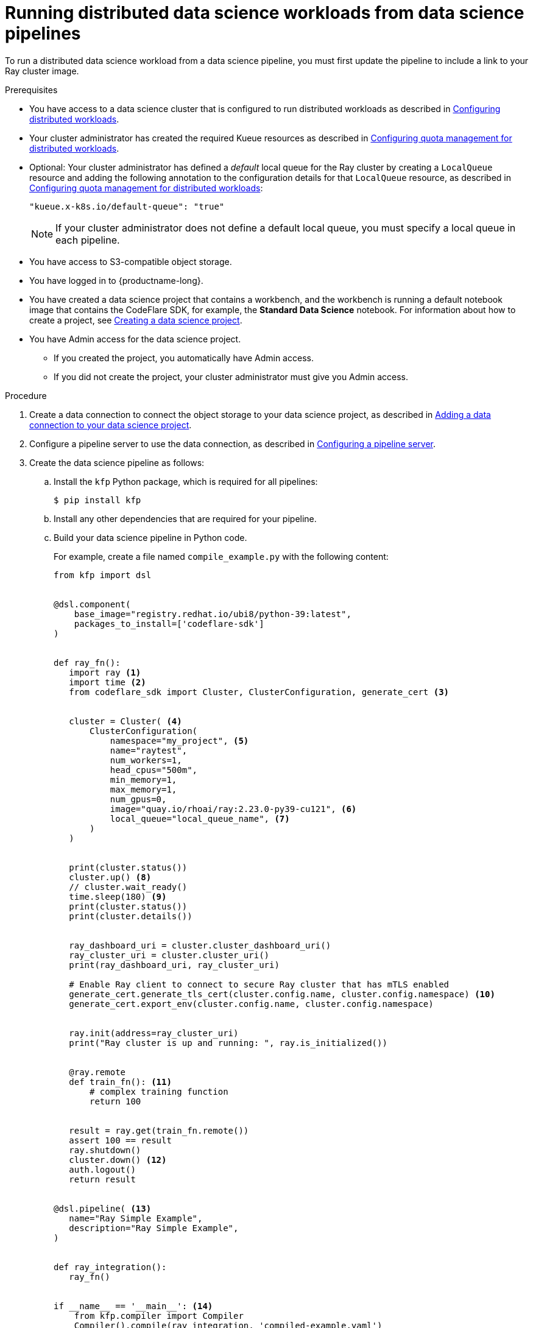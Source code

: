 :_module-type: PROCEDURE

[id="running-distributed-data-science-workloads-from-ds-pipelines_{context}"]
= Running distributed data science workloads from data science pipelines

[role='_abstract']
To run a distributed data science workload from a data science pipeline, you must first update the pipeline to include a link to your Ray cluster image.

.Prerequisites
ifdef::upstream,self-managed[]
* You have logged in to {openshift-platform} with the `cluster-admin` role.
endif::[]
ifdef::cloud-service[]
* You have logged in to OpenShift with the `cluster-admin` role.
endif::[]

ifndef::upstream[]
* You have access to a data science cluster that is configured to run distributed workloads as described in link:{rhoaidocshome}{default-format-url}/working_with_distributed_workloads/configuring-distributed-workloads_distributed-workloads[Configuring distributed workloads].
endif::[]
ifdef::upstream[]
* You have access to a data science cluster that is configured to run distributed workloads as described in link:{odhdocshome}/working-with-distributed-workloads/#configuring-distributed-workloads_distributed-workloads[Configuring distributed workloads].
endif::[]

ifndef::upstream[]
* Your cluster administrator has created the required Kueue resources as described in link:{rhoaidocshome}{default-format-url}/working_with_distributed_workloads/configuring-distributed-workloads_distributed-workloads#configuring-quota-management-for-distributed-workloads_distributed-workloads[Configuring quota management for distributed workloads].
endif::[]
ifdef::upstream[]
* Your cluster administrator has created the required Kueue resources as described in link:{odhdocshome}/working-with-distributed-workloads/#configuring-quota-management-for-distributed-workloads_distributed-workloads[Configuring quota management for distributed workloads].
endif::[]

ifndef::upstream[]
* Optional: Your cluster administrator has defined a _default_ local queue for the Ray cluster by creating a `LocalQueue` resource and adding the following annotation to the configuration details for that `LocalQueue` resource, as described in link:{rhoaidocshome}{default-format-url}/working_with_distributed_workloads/configuring-distributed-workloads_distributed-workloads#configuring-quota-management-for-distributed-workloads_distributed-workloads[Configuring quota management for distributed workloads]:
+
[source,bash]
----
"kueue.x-k8s.io/default-queue": "true"
----
+
[NOTE]
====
If your cluster administrator does not define a default local queue, you must specify a local queue in each pipeline.
====
endif::[]
ifdef::upstream[]
* Optional: Your cluster administrator has defined a _default_ local queue for the Ray cluster by creating a `LocalQueue` resource and adding the following annotation to the configuration details for that `LocalQueue` resource, as described in link:{odhdocshome}/working-with-distributed-workloads/#configuring-quota-management-for-distributed-workloads_distributed-workloads[Configuring quota management for distributed workloads]:
+
[source,bash]
----
"kueue.x-k8s.io/default-queue": "true"
----
+
[NOTE]
====
If your cluster administrator does not define a default local queue, you must specify a local queue in each pipeline.
====
endif::[]


* You have access to S3-compatible object storage.
* You have logged in to {productname-long}.

ifndef::upstream[]
* You have created a data science project that contains a workbench, and the workbench is running a default notebook image that contains the CodeFlare SDK, for example, the *Standard Data Science* notebook. For information about how to create a project, see link:{rhoaidocshome}{default-format-url}/working_on_data_science_projects/working-on-data-science-projects_nb-server#creating-a-data-science-project_nb-server[Creating a data science project].
endif::[]
ifdef::upstream[]
* You have created a data science project that contains a workbench, and the workbench is running a default notebook image that contains the CodeFlare SDK, for example, the *Standard Data Science* notebook. For information about how to create a project, see link:{odhdocshome}/working-on-data-science-projects/#_using_data_science_projects[Creating a data science project].
endif::[]

* You have Admin access for the data science project.
** If you created the project, you automatically have Admin access. 
** If you did not create the project, your cluster administrator must give you Admin access.

.Procedure
ifndef::upstream[]
. Create a data connection to connect the object storage to your data science project, as described in link:{rhoaidocshome}{default-format-url}/working_on_data_science_projects/working-on-data-science-projects_nb-server#adding-a-data-connection-to-your-data-science-project_nb-server[Adding a data connection to your data science project].
endif::[]
ifdef::upstream[]
. Create a data connection to connect the object storage to your data science project, as described in link:{odhdocshome}/working-on-data-science-projects/#adding-a-data-connection-to-your-data-science-project_nb-server[Adding a data connection to your data science project].
endif::[]

ifndef::upstream[]
. Configure a pipeline server to use the data connection, as described in link:{rhoaidocshome}{default-format-url}/working_on_data_science_projects/working-with-data-science-pipelines_ds-pipelines#configuring-a-pipeline-server_ds-pipelines[Configuring a pipeline server].
endif::[]
ifdef::upstream[]
. Configure a pipeline server to use the data connection, as described in link:{odhdocshome}/working-on-data-science-projects/#configuring-a-pipeline-server_ds-pipelines[Configuring a pipeline server].
endif::[]

. Create the data science pipeline as follows:
.. Install the `kfp` Python package, which is required for all pipelines:
+
[source,bash]
----
$ pip install kfp
----
.. Install any other dependencies that are required for your pipeline.
.. Build your data science pipeline in Python code.
+
For example, create a file named `compile_example.py` with the following content:
+
[source,Python]
----
from kfp import dsl


@dsl.component(
    base_image="registry.redhat.io/ubi8/python-39:latest",
    packages_to_install=['codeflare-sdk']
)


def ray_fn():
   import ray <1>
   import time <2>
   from codeflare_sdk import Cluster, ClusterConfiguration, generate_cert <3>


   cluster = Cluster( <4>
       ClusterConfiguration(
           namespace="my_project", <5>
           name="raytest",
           num_workers=1,
           head_cpus="500m",
           min_memory=1,
           max_memory=1,
           num_gpus=0,
           image="quay.io/rhoai/ray:2.23.0-py39-cu121", <6>
           local_queue="local_queue_name", <7>
       )
   )


   print(cluster.status())
   cluster.up() <8>
   // cluster.wait_ready() 
   time.sleep(180) <9>
   print(cluster.status())
   print(cluster.details())


   ray_dashboard_uri = cluster.cluster_dashboard_uri()
   ray_cluster_uri = cluster.cluster_uri()
   print(ray_dashboard_uri, ray_cluster_uri)

   # Enable Ray client to connect to secure Ray cluster that has mTLS enabled
   generate_cert.generate_tls_cert(cluster.config.name, cluster.config.namespace) <10>
   generate_cert.export_env(cluster.config.name, cluster.config.namespace)


   ray.init(address=ray_cluster_uri)
   print("Ray cluster is up and running: ", ray.is_initialized())


   @ray.remote
   def train_fn(): <11>
       # complex training function
       return 100


   result = ray.get(train_fn.remote())
   assert 100 == result
   ray.shutdown()
   cluster.down() <12>
   auth.logout()
   return result


@dsl.pipeline( <13>
   name="Ray Simple Example",
   description="Ray Simple Example",
)


def ray_integration(): 
   ray_fn()


if __name__ == '__main__': <14>
    from kfp.compiler import Compiler
    Compiler().compile(ray_integration, 'compiled-example.yaml')

----
<1> Imports Ray.
<2> Imports the `time` package so that you can use the `sleep` function to wait during code execution, as a workaround for link:https://issues.redhat.com/browse/RHOAIENG-7346[RHOAIENG-7346].
<3> Imports packages from the CodeFlare SDK to define the cluster functions.
<4> Specifies the Ray cluster configuration: replace these example values with the values for your Ray cluster.
<5> Optional: Specifies the project where the Ray cluster is created. Replace the example value with the name of your project. If you omit this line, the Ray cluster is created in the current project.
<6> Specifies the location of the Ray cluster image. If you are running this code in a disconnected environment, replace the default value with the location for your environment.
<7> Specifies the local queue to which the Ray cluster will be submitted. If a default local queue is configured, you can omit this line.
<8> Creates a Ray cluster by using the specified image and configuration.
<9> Waits until the Ray cluster is ready before proceeding. As a workaround for link:https://issues.redhat.com/browse/RHOAIENG-7346[RHOAIENG-7346], use `time.sleep(180)` instead of `cluster.wait_ready()`.
<10> Enables the Ray client to connect to a secure Ray cluster that has mutual Transport Layer Security (mTLS) enabled. mTLS is enabled by default in the CodeFlare component in {productname-short}.
<11> Replace the example details in this section with the details for your workload.
<12> Removes the Ray cluster when your workload is finished.
<13> Replace the example name and description with the values for your workload.
<14> Compiles the Python code and saves the output in a YAML file.

.. Compile the Python file (in this example, the `compile_example.py` file):
+
[source,bash]
----
$ python compile_example.py
----
This command creates a YAML file (in this example, `compiled-example.yaml`), which you can import in the next step.

ifndef::upstream[]
. Import your data science pipeline, as described in link:{rhoaidocshome}{default-format-url}/working_on_data_science_projects/working-with-data-science-pipelines_ds-pipelines#importing-a-data-science-pipeline_ds-pipelines[Importing a data science pipeline].
endif::[]
ifdef::upstream[]
. Import your data science pipeline, as described in link:{odhdocshome}/working-on-data-science-projects/#importing-a-data-science-pipeline_ds-pipelines[Importing a data science pipeline].
endif::[]

ifndef::upstream[]
. Schedule the pipeline run, as described in link:{rhoaidocshome}{default-format-url}/working_on_data_science_projects/working-with-data-science-pipelines_ds-pipelines#scheduling-a-pipeline-run_ds-pipelines[Scheduling a pipeline run].
endif::[]
ifdef::upstream[]
. Schedule the pipeline run, as described in link:{odhdocshome}/working-on-data-science-projects/#scheduling-a-pipeline-run_ds-pipelines[Scheduling a pipeline run].
endif::[]

ifndef::upstream[]
. When the pipeline run is complete, confirm that it is included in the list of triggered pipeline runs, as described in link:{rhoaidocshome}{default-format-url}/working_on_data_science_projects/working-with-data-science-pipelines_ds-pipelines#viewing-the-details-of-a-pipeline-run_ds-pipelines[Viewing the details of a pipeline run].
endif::[]
ifdef::upstream[]
. When the pipeline run is complete, confirm that it is included in the list of triggered pipeline runs, as described in link:{odhdocshome}/working-on-data-science-projects/#viewing-the-details-of-a-pipeline-run_ds-pipelines[Viewing the details of a pipeline run].
endif::[]


.Verification
The YAML file is created and the pipeline run completes without errors.

ifndef::upstream[]
You can view the run details, as described in link:{rhoaidocshome}{default-format-url}/working_on_data_science_projects/working-with-data-science-pipelines_ds-pipelines#viewing-the-details-of-a-pipeline-run_ds-pipelines[Viewing the details of a pipeline run].
endif::[]
ifdef::upstream[]
You can view the run details, as described in link:{odhdocshome}/working-on-data-science-projects/#viewing-the-details-of-a-pipeline-run_ds-pipelines[Viewing the details of a pipeline run].
endif::[]

[role='_additional-resources']
.Additional resources
ifndef::upstream[]
* link:{rhoaidocshome}{default-format-url}/working_on_data_science_projects/working-with-data-science-pipelines_ds-pipelines[Working with data science pipelines]
endif::[]
ifdef::upstream[]
* link:{odhdocshome}/working-on-data-science-projects/#working-with-data-science-pipelines_ds-pipelines[Working with data science pipelines]
endif::[]

* link:https://docs.ray.io/en/latest/cluster/getting-started.html[Ray Clusters documentation]
